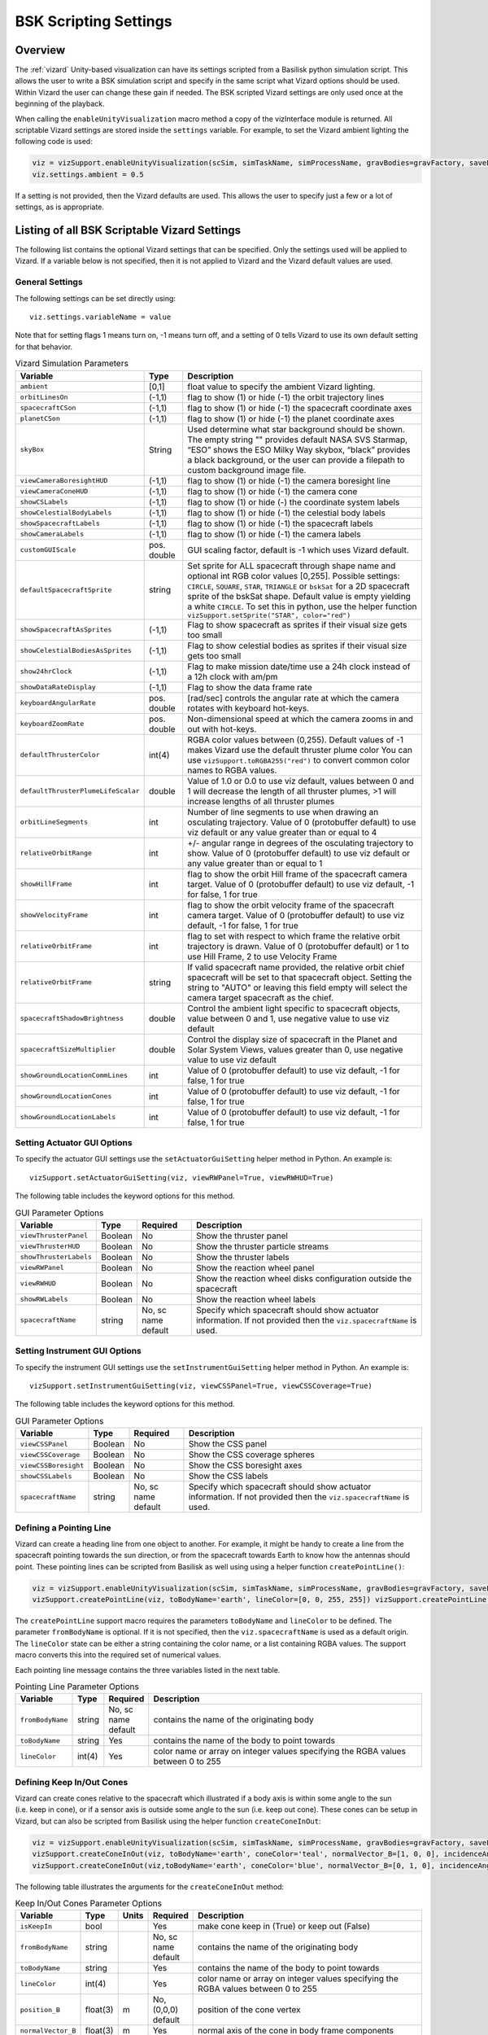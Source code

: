 
.. _vizardSettings:

BSK Scripting Settings
======================

Overview
--------

The :ref:`vizard` Unity-based visualization can have its
settings scripted from a Basilisk python simulation script. This allows
the user to write a BSK simulation script and specify in the same script
what Vizard options should be used. Within Vizard the user can change
these gain if needed. The BSK scripted Vizard settings are only used
once at the beginning of the playback.

When calling the ``enableUnityVisualization`` macro method a copy of the
vizInterface module is returned. All scriptable Vizard settings are
stored inside the ``settings`` variable. For example, to set the Vizard
ambient lighting the following code is used:

.. code-block:: python

	viz = vizSupport.enableUnityVisualization(scSim, simTaskName, simProcessName, gravBodies=gravFactory, saveFile=fileName) 
	viz.settings.ambient = 0.5

If a setting is not provided, then the Vizard
defaults are used. This allows the user to specify just a few or a lot
of settings, as is appropriate.

Listing of all BSK Scriptable Vizard Settings
---------------------------------------------

The following list contains the optional Vizard settings that can be
specified. Only the settings used will be applied to Vizard. If a
variable below is not specified, then it is not applied to Vizard and
the Vizard default values are used.

General Settings
~~~~~~~~~~~~~~~~
The following settings can be set directly using::

    viz.settings.variableName = value

Note that for setting flags 1 means turn on, -1 means turn off, and a setting of 0 tells Vizard to use its own
default setting for that behavior.

.. list-table:: Vizard Simulation Parameters
    :widths: 10 10 80
    :header-rows: 1

    * - Variable
      - Type
      - Description
    * - ``ambient``
      - [0,1]
      - float value to specify the ambient Vizard lighting.
    * - ``orbitLinesOn``
      - (-1,1)
      - flag to show (1) or hide (-1) the orbit trajectory lines
    * - ``spacecraftCSon``
      - (-1,1)
      - flag to show (1) or hide (-1) the spacecraft coordinate axes
    * - ``planetCSon``
      - (-1,1)
      - flag to show (1) or hide (-1) the planet coordinate axes
    * - ``skyBox``
      - String
      - Used determine what star background should be shown. The empty string "" provides default NASA SVS Starmap,
        “ESO” shows the ESO Milky Way skybox, “black” provides a black background, or the user can provide a
        filepath to custom background image file.
    * - ``viewCameraBoresightHUD``
      - (-1,1)
      - flag to show (1) or hide (-1) the camera boresight line
    * - ``viewCameraConeHUD``
      - (-1,1)
      - flag to show (1) or hide (-1) the camera cone
    * - ``showCSLabels``
      - (-1,1)
      - flag to show (1) or hide (-) the coordinate system labels
    * - ``showCelestialBodyLabels``
      - (-1,1)
      - flag to show (1) or hide (-1) the celestial body labels
    * - ``showSpacecraftLabels``
      - (-1,1)
      - flag to show (1) or hide (-1) the spacecraft labels
    * - ``showCameraLabels``
      - (-1,1)
      - flag to show (1) or hide (-1) the camera labels
    * - ``customGUIScale``
      - pos. double
      - GUI scaling factor, default is -1 which uses Vizard default.
    * - ``defaultSpacecraftSprite``
      - string
      - Set sprite for ALL spacecraft through shape name and optional int RGB color values [0,255].
        Possible settings: ``CIRCLE``, ``SQUARE``, ``STAR``, ``TRIANGLE`` or ``bskSat`` for a 2D spacecraft
        sprite of the bskSat shape.  Default value is empty yielding a white ``CIRCLE``.
        To set this in python, use the helper function ``vizSupport.setSprite("STAR", color="red")``
    * - ``showSpacecraftAsSprites``
      - (-1,1)
      - Flag to show spacecraft as sprites if their visual size gets too small
    * - ``showCelestialBodiesAsSprites``
      - (-1,1)
      - Flag to show celestial bodies as sprites if their visual size gets too small
    * - ``show24hrClock``
      - (-1,1)
      - Flag to make mission date/time use a 24h clock instead of a 12h clock with am/pm
    * - ``showDataRateDisplay``
      - (-1,1)
      - Flag to show the data frame rate
    * - ``keyboardAngularRate``
      - pos. double
      - [rad/sec] controls the angular rate at which the camera rotates with keyboard hot-keys.
    * - ``keyboardZoomRate``
      - pos. double
      - Non-dimensional speed at which the camera zooms in and out with hot-keys.
    * - ``defaultThrusterColor``
      - int(4)
      - RGBA color values between (0,255).  Default values of -1 makes Vizard use the default thruster plume color
        You can use ``vizSupport.toRGBA255("red")`` to convert common color names to RGBA values.
    * - ``defaultThrusterPlumeLifeScalar``
      - double
      - Value of 1.0 or 0.0 to use viz default, values between 0 and 1 will decrease the length of all thruster plumes,
        >1 will increase lengths of all thruster plumes
    * - ``orbitLineSegments``
      - int
      - Number of line segments to use when drawing an osculating trajectory. Value of 0 (protobuffer default)
        to use viz default or any value greater than or equal to 4
    * - ``relativeOrbitRange``
      - int
      - +/- angular range in degrees of the osculating trajectory to show.  Value of 0 (protobuffer default) to use
        viz default or any value greater than or equal to 1
    * - ``showHillFrame``
      - int
      - flag to show the orbit Hill frame of the spacecraft camera target. Value of 0 (protobuffer default)
        to use viz default, -1 for false, 1 for true
    * - ``showVelocityFrame``
      - int
      - flag to show the orbit velocity frame of the spacecraft camera target. Value of 0 (protobuffer default)
        to use viz default, -1 for false, 1 for true
    * - ``relativeOrbitFrame``
      - int
      - flag to set with respect to which frame the relative orbit trajectory is drawn.
        Value of 0 (protobuffer default) or 1 to use Hill Frame, 2 to use Velocity Frame
    * - ``relativeOrbitFrame``
      - string
      - If valid spacecraft name provided, the relative orbit chief spacecraft will be set to that
        spacecraft object. Setting the string to "AUTO" or leaving this field empty will select the camera
        target spacecraft as the chief.
    * - ``spacecraftShadowBrightness``
      - double
      - Control the ambient light specific to spacecraft objects, value between 0 and 1, use negative value
        to use viz default
    * - ``spacecraftSizeMultiplier``
      - double
      - Control the display size of spacecraft in the Planet and Solar System Views, values greater than 0,
        use negative value to use viz default
    * - ``showGroundLocationCommLines``
      - int
      - Value of 0 (protobuffer default) to use viz default, -1 for false, 1 for true
    * - ``showGroundLocationCones``
      - int
      - Value of 0 (protobuffer default) to use viz default, -1 for false, 1 for true
    * - ``showGroundLocationLabels``
      - int
      - Value of 0 (protobuffer default) to use viz default, -1 for false, 1 for true


Setting Actuator GUI Options
~~~~~~~~~~~~~~~~~~~~~~~~~~~~

To specify the actuator GUI settings use the ``setActuatorGuiSetting``
helper method in Python. An example is::

   vizSupport.setActuatorGuiSetting(viz, viewRWPanel=True, viewRWHUD=True)

The following table includes the keyword options for this method.

.. list-table:: GUI Parameter Options
    :widths: 10 10 20 100
    :header-rows: 1

    * - Variable
      - Type
      - Required
      - Description
    * - ``viewThrusterPanel``
      - Boolean
      - No
      - Show the thruster panel
    * - ``viewThrusterHUD``
      - Boolean
      - No
      - Show the thruster particle streams
    * - ``showThrusterLabels``
      - Boolean
      - No
      - Show the thruster labels
    * - ``viewRWPanel``
      - Boolean
      - No
      - Show the reaction wheel panel
    * - ``viewRWHUD``
      - Boolean
      - No
      - Show the reaction wheel disks configuration outside the spacecraft
    * - ``showRWLabels``
      - Boolean
      - No
      - Show the reaction wheel labels
    * - ``spacecraftName``
      - string
      - No, sc name default
      - Specify which spacecraft should show actuator information. If not provided then
        the ``viz.spacecraftName`` is used.

Setting Instrument GUI Options
~~~~~~~~~~~~~~~~~~~~~~~~~~~~

To specify the instrument GUI settings use the ``setInstrumentGuiSetting``
helper method in Python. An example is::

   vizSupport.setInstrumentGuiSetting(viz, viewCSSPanel=True, viewCSSCoverage=True)

The following table includes the keyword options for this method.

.. list-table:: GUI Parameter Options
    :widths: 10 10 20 100
    :header-rows: 1

    * - Variable
      - Type
      - Required
      - Description
    * - ``viewCSSPanel``
      - Boolean
      - No
      - Show the CSS panel
    * - ``viewCSSCoverage``
      - Boolean
      - No
      - Show the CSS coverage spheres
    * - ``viewCSSBoresight``
      - Boolean
      - No
      - Show the CSS boresight axes
    * - ``showCSSLabels``
      - Boolean
      - No
      - Show the CSS labels
    * - ``spacecraftName``
      - string
      - No, sc name default
      - Specify which spacecraft should show actuator information. If not provided then
        the ``viz.spacecraftName`` is used.


Defining a Pointing Line
~~~~~~~~~~~~~~~~~~~~~~~~

Vizard can create a heading line from one object to another. For
example, it might be handy to create a line from the spacecraft pointing
towards the sun direction, or from the spacecraft towards Earth to know
how the antennas should point. These pointing lines can be scripted from
Basilisk as well using using a helper function ``createPointLine()``:

.. code-block::

    viz = vizSupport.enableUnityVisualization(scSim, simTaskName, simProcessName, gravBodies=gravFactory, saveFile=fileName)
    vizSupport.createPointLine(viz, toBodyName='earth', lineColor=[0, 0, 255, 255]) vizSupport.createPointLine(viz, toBodyName=“sun”, lineColor=“yellow”)]

The ``createPointLine`` support macro requires the parameters ``toBodyName`` and ``lineColor`` to be
defined. The parameter ``fromBodyName`` is optional. If it is not
specified, then the ``viz.spacecraftName`` is used as a default origin.
The ``lineColor`` state can be either a string containing the color
name, or a list containing RGBA values. The support macro converts this
into the required set of numerical values.

Each pointing line message contains the three variables listed in the
next table.

.. list-table:: Pointing Line Parameter Options
    :widths: 10 10 10 100
    :header-rows: 1

    * - Variable
      - Type
      - Required
      - Description
    * - ``fromBodyName``
      - string
      - No, sc name default
      - contains the name of the originating body
    * - ``toBodyName``
      - string
      - Yes
      - contains the name of the body to point towards
    * - ``lineColor``
      - int(4)
      - Yes
      - color name or array on integer values specifying the RGBA values between 0 to 255


Defining Keep In/Out Cones
~~~~~~~~~~~~~~~~~~~~~~~~~~

Vizard can create cones relative to the spacecraft which illustrated if
a body axis is within some angle to the sun (i.e. keep in cone), or if a
sensor axis is outside some angle to the sun (i.e. keep out cone). These
cones can be setup in Vizard, but can also be scripted from Basilisk
using the helper function ``createConeInOut``:

.. code-block::
	
	viz = vizSupport.enableUnityVisualization(scSim, simTaskName, simProcessName, gravBodies=gravFactory, saveFile=fileName)
	vizSupport.createConeInOut(viz, toBodyName='earth', coneColor='teal', normalVector_B=[1, 0, 0], incidenceAngle=30\ macros.D2R, isKeepIn=True, coneHeight=5.0, coneName=‘sensorCone’)
	vizSupport.createConeInOut(viz,toBodyName='earth', coneColor='blue', normalVector_B=[0, 1, 0], incidenceAngle=30\ macros.D2R, isKeepIn=False, coneHeight=5.0, coneName=‘comCone’)]
	
The following table illustrates the
arguments for the ``createConeInOut`` method:

.. list-table:: Keep In/Out Cones Parameter Options
    :widths: 20 10 10 10 100
    :header-rows: 1

    * - Variable
      - Type
      - Units
      - Required
      - Description
    * - ``isKeepIn``
      - bool
      -
      - Yes
      - make cone keep in (True) or keep out (False)
    * - ``fromBodyName``
      - string
      -
      - No, sc name default
      - contains the name of the originating body
    * - ``toBodyName``
      - string
      -
      - Yes
      - contains the name of the body to point towards
    * - ``lineColor``
      - int(4)
      -
      - Yes
      - color name or array on integer values specifying the RGBA  values between 0 to 255
    * - ``position_B``
      - float(3)
      - m
      - No, (0,0,0) default
      - position of the cone vertex
    * - ``normalVector_B``
      - float(3)
      - m
      - Yes
      - normal axis of the cone in body frame components
    * - ``incidenceAngle``
      - float
      - rad
      - Yes
      - angle of the cone
    * - ``incidenceAngle``
      - float
      - rad
      - Yes
      - height of the cone
    * - ``coneName``
      - string
      -
      - No
      - cone label name, if unspecified viz will autogenerate name


Defining the Vizard Camera View Panels
~~~~~~~~~~~~~~~~~~~~~~~~~~~~~~~~~~~~~~

Vizard can create a spacecraft relative camera panel. This functionality can be
controlled by using the ``createStandardCamera`` helper method.  The camera can
point in a body-fixed direction (``setMode=1``), or be aimed at a celestial target
(``setMode=0``).  Multiple camera panels can be setup at the same time, and
they can be attached to different spacecraft through the ``spacecraftName`` argument.

.. code-block:: python

	viz = vizSupport.enableUnityVisualization(scSim, simTaskName, simProcessName,
	gravBodies=gravFactory, saveFile=fileName)
	vizSupport.createStandardCamera(viz, setMode=0, bodyTarget='earth', setView=0)
	vizSupport.createStandardCamera(viz, setMode=1, fieldOfView=60.*macros.D2R, pointingVector_B=[0.0, -1.0, 0.0])


The following table illustrates
the arguments for the ``createStandardCamera`` method.

.. list-table:: Standard Camera View Panel Parameter Options
    :widths: 15 10 10 15 50
    :header-rows: 1

    * - Variable
      - Type
      - Units
      - Required
      - Description
    * - ``spacecraftName``
      - string
      -
      - No, sc name default
      - name of the spacecraft with respect to which the camera is shown
    * - ``setMode``
      - int
      -
      - No, default is 1
      - 0 -> body targeting, 1 -> pointing vector
    * - ``setView``
      - int
      -
      - No, default is 0
      - 0 -> Nadir, 1 -> Orbit Normal, 2 -> Along Track (default to nadir). This is a setting for body targeting mode.
    * - ``bodyTarget``
      - string
      -
      - No, default to first celestial body in messages
      - Name of body camera should point to. This is a setting for body targeting mode.
    * - ``fieldOfView``
      - float
      - rad
      - No, default is -1
      - camera edge-to-edge field of view in the camera vertical ``y`` axis, to use the Vizard default set it to -1
    * - ``pointingVector_B``
      - float(3)
      -
      - No, default is (0,0,0) for auto placement
      - Name of body camera should point to. This is a setting for pointing vector mode
    * - ``position_B``
      - float(3)
      - m
      - No, default is (0,0,0) for auto placement
      - If populated, ets camera  position relative to parent body coordinate frame in meters using B frame
        components.  If unpopulated camera is positioned automatically along camera view direction outside
        of parent body's mesh to prevent obstruction of view.

.. image:: /_images/static/vizard-ImgCustomCam.jpg
   :align: center
   :width: 90 %

It is also possible to create a custom instrument camera view for opNav mode which points in an
arbitrary direction as illustrate in the image above. The following
helper method is an example of how such an instrument camera view can be
created::

   vizSupport.createCameraConfigMsg(viz, cameraID=1, fieldOfView=10 * macros.D2R,
                                        resolution=[1024, 1024], renderRate=0.1,
                                        cameraPos_B=[0.2, 0.1, 0.3], sigma_CB=[-1./3., 1./3., -1./3.])

Note that with this instrument camera Vizard will save off images the the user home folder at the rate
specified in ``renderRate``.  To avoid saving off images just make ``renderRate`` zero.

The camera frame is illustrated in the following image.  It uses classical image image coordinates where ``x`` points
to the right, ``y`` point downwards and ``z`` points outward.  More information is availabe in section 2.4.1 of
Dr. Teil's `dissertation <http://hanspeterschaub.info/Papers/grads/ThibaudTeil.pdf>`_.

.. image:: /_images/static/imageFrame.jpg
   :align: center
   :width: 600px

The following tale illustrates the arguments for the
``createCameraConfigMsg`` method.

.. list-table:: ``createCameraConfigMsg`` Parameter Options
    :widths: 15 10 10 15 100
    :header-rows: 1

    * - Variable
      - Type
      - Units
      - Required
      - Description
    * - ``cameraID``
      - int
      -
      - Yes
      - ID of the Vizard camera
    * - ``parentName``
      - string
      -
      - No, sc name default
      - name of the spacecraft with respect to which the camera is shown
    * - ``fieldOfView``
      - float
      - rad
      - yes
      - edge-to-edge field of view in the camera vertical ``y`` axis
    * - ``resolution``
      - int(2)
      -
      - yes
      - image sensor pixels
    * - ``renderRate``
      - float
      -
      - yes
      - time between image grabs. 0 turns this off (default).
    * - ``cameraPos_B``
      - float(3)
      - m
      - yes
      - camera  location relative to body frame in B frame components
    * - ``sigma_CB``
      - float(3)
      -
      - yes
      - camera orientation relative to the body frame in MRPs
    * - ``skyBox``
      - string
      -
      - No
      - Used to determine what star background should be shown. The empty string "" provides default NASA
        SVS Starmap, “ESO”  shows the ESO Milky Way skybox, “black” provides a black background, or the
        user can provide a filepath to custom  background image file.


Defining the Custom Spacecraft Shape model
~~~~~~~~~~~~~~~~~~~~~~~~~~~~~~~~~~~~~~~~~~

You can specify a custom OBJ model to be used with Vizard spacecraft representation.
An sample is shown in the following screen capture.

.. image:: /_images/static/vizard-ImgCustomCAD.jpg
   :align: center
   :scale: 80 %

This functionality can be controlled by using the ‘createCustomModel’ helper method.

.. code-block::

	viz = vizSupport.enableUnityVisualization(scSim, simTaskName, simProcessName,
	gravBodies=gravFactory, saveFile=fileName)
	vizSupport.createCustomModel(viz,
	                            modelPath="/Users/hp/Downloads/Topex-Posidon/Topex-Posidon-composite.obj",
	                            scale=[2, 2, 10])


The following table illustrates the arguments for the ``createCustomModel`` method.

.. list-table:: Custom Space Object OBJ Import Parameter Options
    :widths: 15 10 10 15 50
    :header-rows: 1

    * - Variable
      - Type
      - Units
      - Required
      - Description
    * - ``modelPath``
      - string
      -
      - Yes
      - Path to model obj -OR- "CUBE", "CYLINDER", or "SPHERE" to use a primitive shape
    * - ``simBodiesToModify``
      - string
      -
      - No, default is `bsk-Sat`
      - Which bodies in scene to replace with this model, use "ALL_SPACECRAFT" to apply custom model to
        all spacecraft in simulation
    * - ``offset``
      - float(3)
      - m
      - No, default is (0,0,0)
      - offset to use to draw the model
    * - ``rotation``
      - float(3)
      - rad
      - No, default is (0,0,0)
      - 3-2-1 Euler angles to rotate CAD about z, y, x axes
    * - ``scale``
      - float(3)
      -
      - No, default is (1,1,1)
      - desired model scale in x, y, z in spacecraft CS
    * - ``customTexturePath``
      - String
      -
      - No
      - Path to texture to apply to model (note that a custom model's .mtl will be automatically imported with
        its textures during custom model import)
    * - ``normalMapPath``
      - string
      -
      - No
      - Path to the normal map for the customTexture
    * - ``shader``
      - int
      -
      - No, default is -1
      - Value of -1 to use viz default, 0 for Unity Specular Standard Shader, 1 for Unity Standard Shader


Specifying the Spacecraft Sprite Representation
~~~~~~~~~~~~~~~~~~~~~~~~~~~~~~~~~~~~~~~~~~~~~~~
In the spacecraft centric view a 3D model is rendered of the spacecraft.  However, in planet and heliocentric views
the spacecraft is automatically represented as a 2D sprite (circle, triangle, etc.) if more than one
spacecraft is being simulated.  The default sprite shape for all spacecraft can be set through the
``defaultSpacecraftSprite`` value discussed above.  To specify a specific sprite shape, and optional color, for a
specific spacecraft this can be done by setting the string variable ``spacecraftSprite`` inside the
spacecraft data structure.

The example scenario :ref:`scenarioFormationBasic` illustrates how to simulate multiple spacecraft.  To make
a spacecraft use a specific sprite representation use::

    scData.spacecraftSprite = vizSupport.setSprite("STAR")



Specifying the Simulation Epoch Date and Time Information
~~~~~~~~~~~~~~~~~~~~~~~~~~~~~~~~~~~~~~~~~~~~~~~~~~~~~~~~~
Vizard can show the both the simulation time that has elapsed, or the mission time.  If now epoch message has been
set then Basilisk assumes a default January 1, 2019, 00:00:00 epoch time and date.  The simulation time elapsed is
thus the time since epoch.  To specify a different simulation epoch data and time the :ref:`EpochSimMsg` can be
setup as discussed in :ref:`scenarioMagneticFieldWMM`.  To tell ref:`vizInterface` what epoch message to read use::

	viz.epochMsgName = "Epoch_Msg_Name_Used"

An example of the use of this epoch message is shown in :ref:`scenarioMagneticFieldWMM`.


Specifying Reaction Wheel (RW) Information
~~~~~~~~~~~~~~~~~~~~~~~~~~~~~~~~~~~~~~~~~~
The simplest method to include the RW states of a one more spacecraft in the Vizard data file is to
call ``vizSupport.enableUnityVisualization``
with the ``numRW`` specified to be the number of RW being modeled.  This can be a single integer if each spacecraft
contains the same number of RW devices, or a list of integers with the number of RW specified for each spacecraft.
:ref:`vizInterface` will seek the RW messages
assuming default RW state message naming.  This method is illustrated in the :ref:`scenarioAttitudeFeedbackRW` script.

If custom RW state output messages are used, then the ``scData.rwInMsgName`` can be specified directly.  This case
is employed in the test script :ref:`test_dataFileToViz`.

Specifying Thruster Information
~~~~~~~~~~~~~~~~~~~~~~~~~~~~~~~
Using default names the thruster states can be included in the Vizard data by calling
``vizSupport.enableUnityVisualization`` with the ``thrDevices`` argument.  This is a list of ``ThrClusterMap`` states
needed by :ref:`vizInterface`.  Each list entry should contain:

- number of thrusters in a group
- thruster group tag string
- (optional) color value to be used by the thruster plume illustration

The illustration of thrusters is shown in the example script :ref:`scenarioAttitudeFeedback2T_TH`.

Note that if the maximum force of a thruster is less than 0.01N (i.e. a micro-thruster), then the plume length is held the same as with a 0.01N thruster.  Otherwise the micro-thruster plumes would not be visible.

The thruster information for each spacecraft can also be set directly by specifying the ``sc.thrMsgData``
as demonstrated in :ref:`test_dataFileToViz`.

Adding Ground Location/Stations
~~~~~~~~~~~~~~~~~~~~~~~~~~~~~~~
The :ref:`groundLocation` is able to simulate a ground target, including if a satellite is within the
field of view of this ground object.  Vizard can illustrate this ground location using the
``addGroundLocation()`` method, such as::

    vizSupport.addGroundLocation(viz, stationName="Boulder Station"
                                 , parentBodyName='earth'
                                 , r_GP_P=groundStation.r_LP_P_Init
                                 , fieldOfView=np.radians(160.)
                                 , color='pink'
                                 , range=1000.0
                                 )

The following table lists all required and optional arguments that can be provided to ``addGroundLocation``:

.. list-table:: Ground Location Parameter Options
    :widths: 20 10 10 10 100
    :header-rows: 1

    * - Variable
      - Type
      - Units
      - Required
      - Description
    * - ``stationName``
      - string
      -
      - Yes
      - Label of the ground location
    * - ``parentBodyName``
      - string
      -
      - Yes
      - name of the planet object
    * - ``r_GP_P``
      - float(3)
      - m
      - Yes
      - position vector of the ground location G relatiave to planet frame P in P frame components
    * - ``gHat_P``
      - float(3)
      -
      - No
      - normal vector of the ground station boresight, default is unit vector of ``r_GP_P``
    * - ``fieldOfView``
      - float
      - rad
      - No
      - edge-to-edge ground station field of view, default is :math:`\pi`
    * - ``color``
      - int(4)
      -
      - No
      - specify the ground station color using RGBA value of 0-255
    * - ``range``
      - double
      - m
      - No
      - range of the ground location, use 0 (protobuffer default) to use viz default

